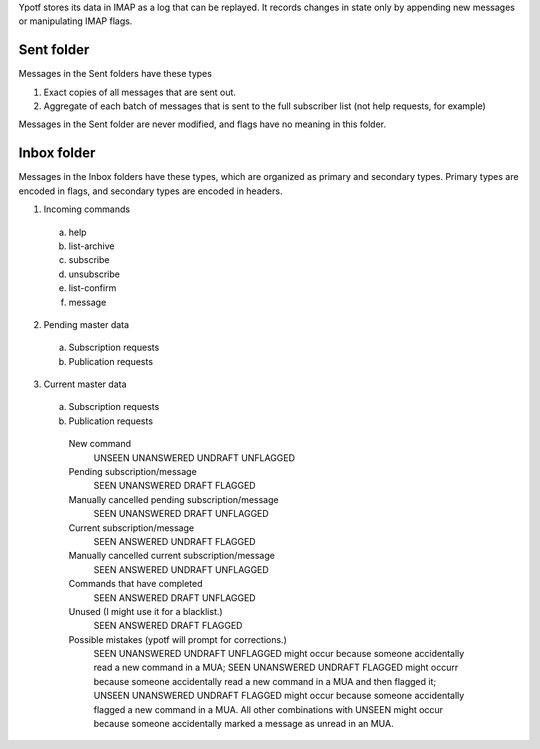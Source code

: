 Ypotf stores its data in IMAP as a log that can be replayed.
It records changes in state only by appending new messages or
manipulating IMAP flags.

Sent folder
-------------
Messages in the Sent folders have these types

1. Exact copies of all messages that are sent out.
2. Aggregate of each batch of messages that is sent to the full
   subscriber list (not help requests, for example)

Messages in the Sent folder are never modified, and flags have no
meaning in this folder.

Inbox folder
-------------
Messages in the Inbox folders have these types, which are organized as
primary and secondary types. Primary types are encoded in flags, and
secondary types are encoded in headers.

1. Incoming commands

  a. help
  b. list-archive
  c. subscribe
  d. unsubscribe
  e. list-confirm
  f. message

2. Pending master data

  a. Subscription requests
  b. Publication requests

3. Current master data

  a. Subscription requests
  b. Publication requests




    New command
        UNSEEN UNANSWERED UNDRAFT UNFLAGGED
    Pending subscription/message
        SEEN   UNANSWERED DRAFT   FLAGGED
    Manually cancelled pending subscription/message
        SEEN   UNANSWERED DRAFT   UNFLAGGED
    Current subscription/message
        SEEN   ANSWERED   UNDRAFT FLAGGED
    Manually cancelled current subscription/message
        SEEN   ANSWERED   UNDRAFT UNFLAGGED
    Commands that have completed
        SEEN   ANSWERED   DRAFT   UNFLAGGED
    Unused (I might use it for a blacklist.)
        SEEN   ANSWERED   DRAFT   FLAGGED
    Possible mistakes (ypotf will prompt for corrections.)
        SEEN UNANSWERED   UNDRAFT UNFLAGGED might occur because someone
        accidentally read a new command in a MUA;
        SEEN UNANSWERED   UNDRAFT FLAGGED might occurr because someone
        accidentally read a new command in a MUA and then flagged it;
        UNSEEN UNANSWERED UNDRAFT FLAGGED might occur because someone
        accidentally flagged a new command in a MUA.
        All other combinations with UNSEEN might occur because someone
        accidentally marked a message as unread in an MUA.
        
